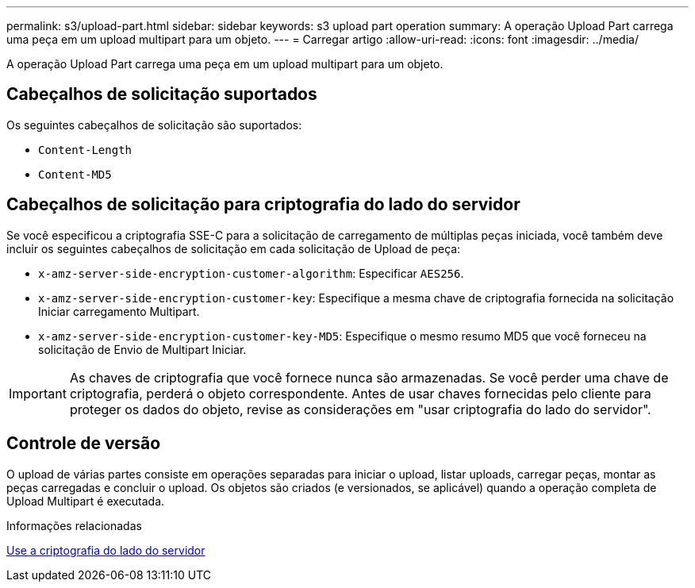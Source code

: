 ---
permalink: s3/upload-part.html 
sidebar: sidebar 
keywords: s3 upload part operation 
summary: A operação Upload Part carrega uma peça em um upload multipart para um objeto. 
---
= Carregar artigo
:allow-uri-read: 
:icons: font
:imagesdir: ../media/


[role="lead"]
A operação Upload Part carrega uma peça em um upload multipart para um objeto.



== Cabeçalhos de solicitação suportados

Os seguintes cabeçalhos de solicitação são suportados:

* `Content-Length`
* `Content-MD5`




== Cabeçalhos de solicitação para criptografia do lado do servidor

Se você especificou a criptografia SSE-C para a solicitação de carregamento de múltiplas peças iniciada, você também deve incluir os seguintes cabeçalhos de solicitação em cada solicitação de Upload de peça:

* `x-amz-server-side-encryption-customer-algorithm`: Especificar `AES256`.
* `x-amz-server-side-encryption-customer-key`: Especifique a mesma chave de criptografia fornecida na solicitação Iniciar carregamento Multipart.
* `x-amz-server-side-encryption-customer-key-MD5`: Especifique o mesmo resumo MD5 que você forneceu na solicitação de Envio de Multipart Iniciar.



IMPORTANT: As chaves de criptografia que você fornece nunca são armazenadas. Se você perder uma chave de criptografia, perderá o objeto correspondente. Antes de usar chaves fornecidas pelo cliente para proteger os dados do objeto, revise as considerações em "usar criptografia do lado do servidor".



== Controle de versão

O upload de várias partes consiste em operações separadas para iniciar o upload, listar uploads, carregar peças, montar as peças carregadas e concluir o upload. Os objetos são criados (e versionados, se aplicável) quando a operação completa de Upload Multipart é executada.

.Informações relacionadas
xref:using-server-side-encryption.adoc[Use a criptografia do lado do servidor]
